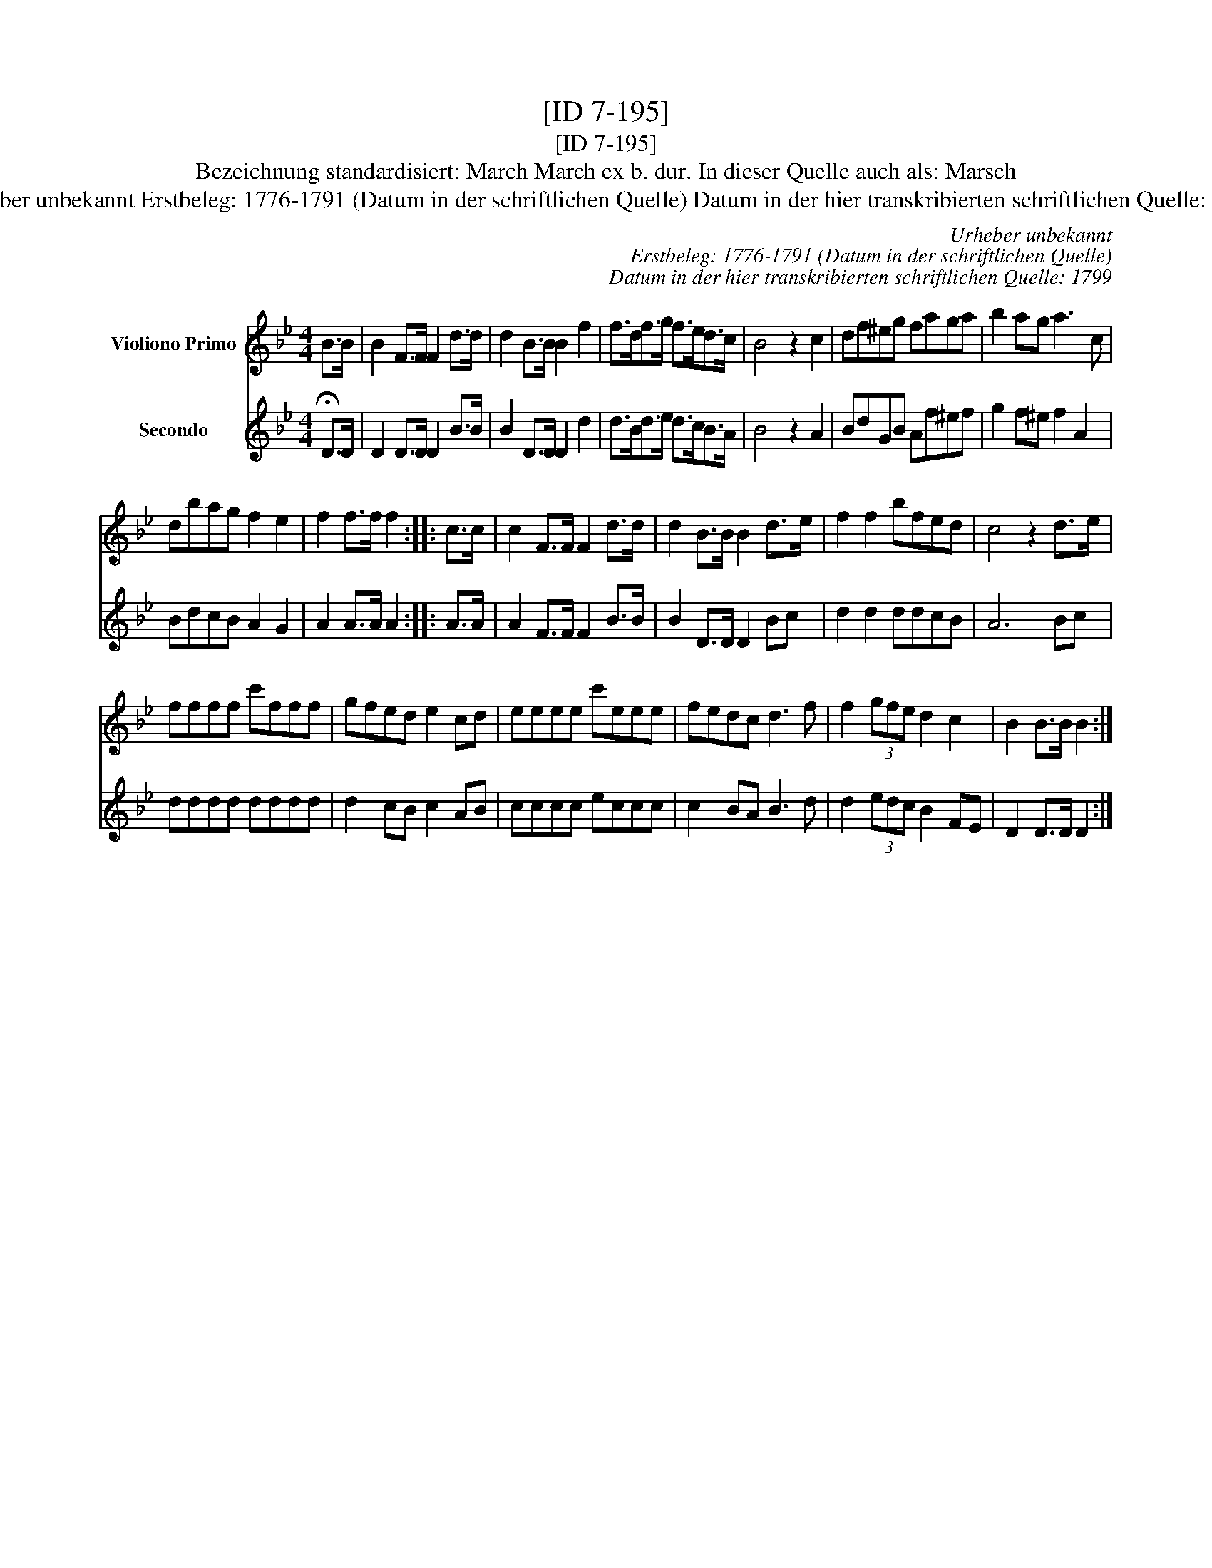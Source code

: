 X:1
T:[ID 7-195]
T:[ID 7-195]
T:Bezeichnung standardisiert: March March ex b. dur. In dieser Quelle auch als: Marsch
T:Urheber unbekannt Erstbeleg: 1776-1791 (Datum in der schriftlichen Quelle) Datum in der hier transkribierten schriftlichen Quelle: 1799
C:Urheber unbekannt
C:Erstbeleg: 1776-1791 (Datum in der schriftlichen Quelle)
C:Datum in der hier transkribierten schriftlichen Quelle: 1799
%%score 1 2
L:1/8
M:4/4
K:Bb
V:1 treble nm="Violiono Primo"
V:2 treble nm="Secondo"
V:1
 B>B | B2 F>F F2 d>d | d2 B>B B2 f2 | f>df>g f>ed>c | B4 z2 c2 | df^eg faga | b2 ag a3 c | %7
 dbag f2 e2 | f2 f>f f2 :: c>c | c2 F>F F2 d>d | d2 B>B B2 d>e | f2 f2 bfed | c4 z2 d>e | %14
 ffff c'fff | gfed e2 cd | eeee c'eee | fedc d3 f | f2 (3gfe d2 c2 | B2 B>B B2 :| %20
V:2
 !fermata!D>D | D2 D>D D2 B>B | B2 D>D D2 d2 | d>Bd>e d>cB>A | B4 z2 A2 | BdGB Af^ef | %6
 g2 f^e f2 A2 | BdcB A2 G2 | A2 A>A A2 :: A>A | A2 F>F F2 B>B | B2 D>D D2 Bc | d2 d2 ddcB | A6 Bc | %14
 dddd dddd | d2 cB c2 AB | cccc eccc | c2 BA B3 d | d2 (3edc B2 FE | D2 D>D D2 :| %20

